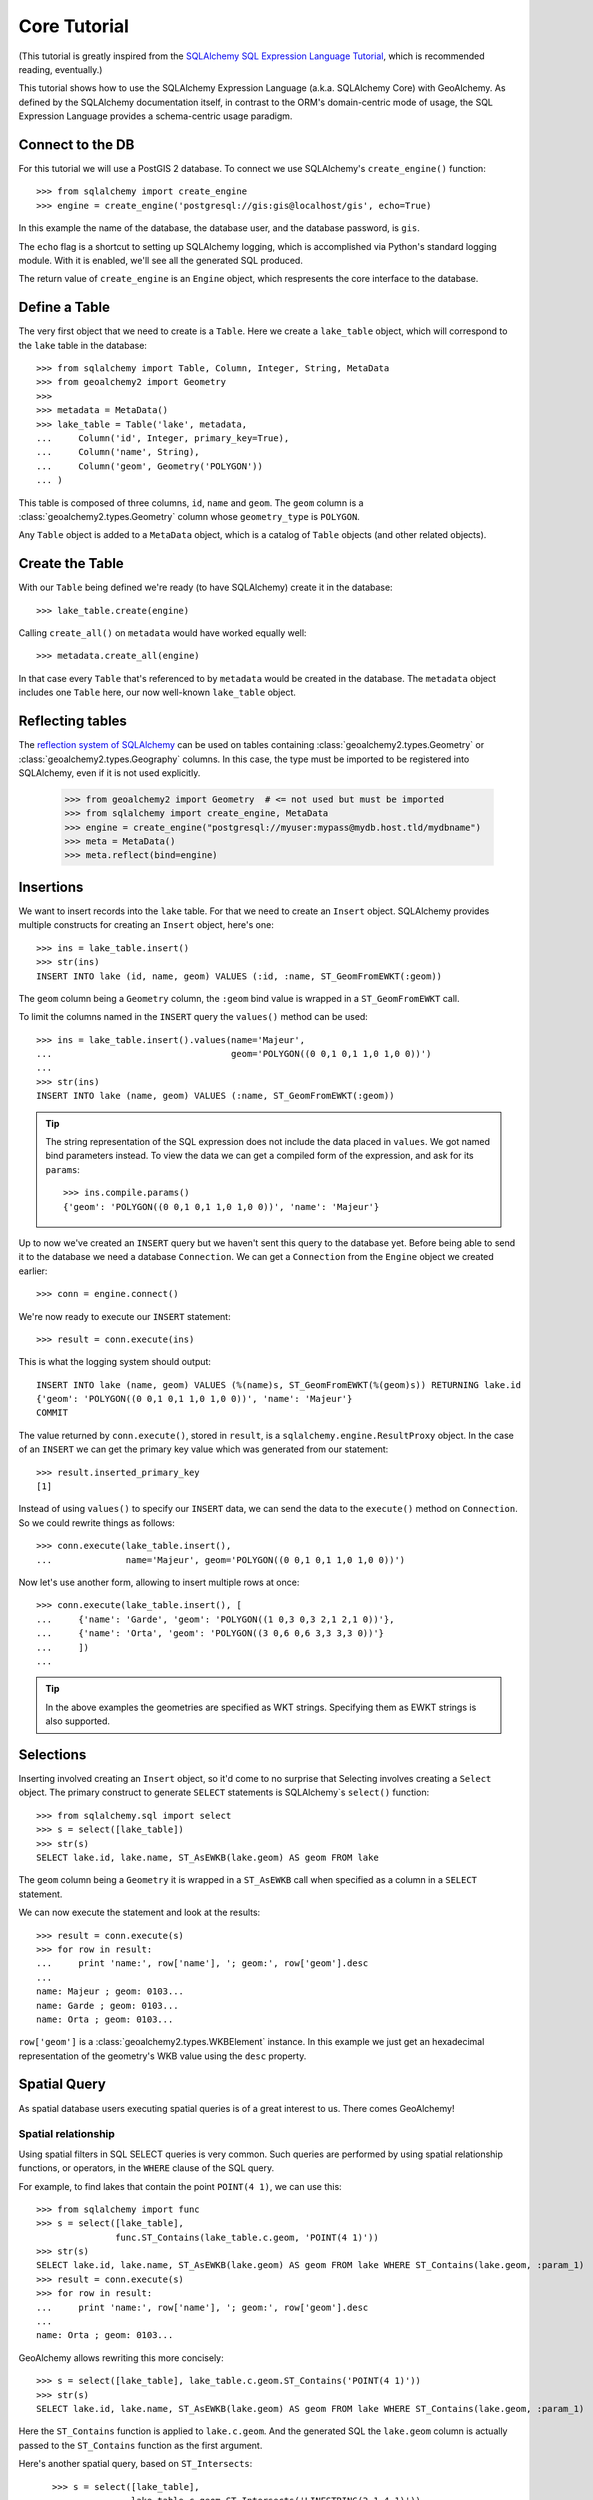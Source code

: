 .. _core_tutorial:

Core Tutorial
=============

(This tutorial is greatly inspired from the `SQLAlchemy SQL Expression Language
Tutorial`_, which is recommended reading, eventually.)

.. _SQLAlchemy SQL Expression Language Tutorial:
    http://docs.sqlalchemy.org/en/latest/core/tutorial.html

This tutorial shows how to use the SQLAlchemy Expression Language (a.k.a.
SQLAlchemy Core) with GeoAlchemy. As defined by the SQLAlchemy documentation
itself, in contrast to the ORM's domain-centric mode of usage, the SQL
Expression Language provides a schema-centric usage paradigm.

Connect to the DB
-----------------

For this tutorial we will use a PostGIS 2 database. To connect we use
SQLAlchemy's ``create_engine()`` function::

    >>> from sqlalchemy import create_engine
    >>> engine = create_engine('postgresql://gis:gis@localhost/gis', echo=True)

In this example the name of the database, the database user, and the database
password, is ``gis``.

The ``echo`` flag is a shortcut to setting up SQLAlchemy logging, which is
accomplished via Python's standard logging module. With it is enabled, we'll
see all the generated SQL produced.

The return value of ``create_engine`` is an ``Engine`` object, which
respresents the core interface to the database.

Define a Table
--------------

The very first object that we need to create is a ``Table``. Here
we create a ``lake_table`` object, which will correspond to the
``lake`` table in the database::

    >>> from sqlalchemy import Table, Column, Integer, String, MetaData
    >>> from geoalchemy2 import Geometry
    >>>
    >>> metadata = MetaData()
    >>> lake_table = Table('lake', metadata,
    ...     Column('id', Integer, primary_key=True),
    ...     Column('name', String),
    ...     Column('geom', Geometry('POLYGON'))
    ... )

This table is composed of three columns, ``id``, ``name`` and ``geom``. The
``geom`` column is a :class:`geoalchemy2.types.Geometry` column whose
``geometry_type`` is ``POLYGON``.

Any ``Table`` object is added to a ``MetaData`` object, which is a catalog of
``Table`` objects (and other related objects).

Create the Table
----------------

With our ``Table`` being defined we're ready (to have SQLAlchemy)
create it in the database::

    >>> lake_table.create(engine)

Calling ``create_all()`` on ``metadata`` would have worked equally well::

    >>> metadata.create_all(engine)

In that case every ``Table`` that's referenced to by ``metadata`` would be
created in the database. The ``metadata`` object includes one ``Table`` here,
our now well-known ``lake_table`` object.

Reflecting tables
-----------------

The `reflection system of SQLAlchemy
<http://docs.sqlalchemy.org/en/latest/core/schema.html#metadata-reflection>`_ can be
used on tables containing :class:`geoalchemy2.types.Geometry` or
:class:`geoalchemy2.types.Geography` columns. In this case, the type must be imported to
be registered into SQLAlchemy, even if it is not used explicitly.

    >>> from geoalchemy2 import Geometry  # <= not used but must be imported
    >>> from sqlalchemy import create_engine, MetaData
    >>> engine = create_engine("postgresql://myuser:mypass@mydb.host.tld/mydbname")
    >>> meta = MetaData()
    >>> meta.reflect(bind=engine)

Insertions
----------

We want to insert records into the ``lake`` table. For that we need to create
an ``Insert`` object. SQLAlchemy provides multiple constructs for creating an
``Insert`` object, here's one::

    >>> ins = lake_table.insert()
    >>> str(ins)
    INSERT INTO lake (id, name, geom) VALUES (:id, :name, ST_GeomFromEWKT(:geom))

The ``geom`` column being a ``Geometry`` column, the ``:geom`` bind value is
wrapped in a ``ST_GeomFromEWKT`` call.

To limit the columns named in the ``INSERT`` query the ``values()`` method
can be used::

    >>> ins = lake_table.insert().values(name='Majeur',
    ...                                  geom='POLYGON((0 0,1 0,1 1,0 1,0 0))')
    ...
    >>> str(ins)
    INSERT INTO lake (name, geom) VALUES (:name, ST_GeomFromEWKT(:geom))

.. tip::

    The string representation of the SQL expression does not include the
    data placed in ``values``. We got named bind parameters instead. To
    view the data we can get a compiled form of the expression, and ask
    for its ``params``::

        >>> ins.compile.params()
        {'geom': 'POLYGON((0 0,1 0,1 1,0 1,0 0))', 'name': 'Majeur'}

Up to now we've created an ``INSERT`` query but we haven't sent this query to
the database yet. Before being able to send it to the database we need
a database ``Connection``. We can get a ``Connection`` from the ``Engine``
object we created earlier::

    >>> conn = engine.connect()

We're now ready to execute our ``INSERT`` statement::

    >>> result = conn.execute(ins)

This is what the logging system should output::

    INSERT INTO lake (name, geom) VALUES (%(name)s, ST_GeomFromEWKT(%(geom)s)) RETURNING lake.id
    {'geom': 'POLYGON((0 0,1 0,1 1,0 1,0 0))', 'name': 'Majeur'}
    COMMIT

The value returned by ``conn.execute()``, stored in ``result``, is
a ``sqlalchemy.engine.ResultProxy`` object. In the case of an ``INSERT`` we can
get the primary key value which was generated from our statement::

    >>> result.inserted_primary_key
    [1]

Instead of using ``values()`` to specify our ``INSERT`` data, we can send
the data to the ``execute()`` method on ``Connection``. So we could rewrite
things as follows::

    >>> conn.execute(lake_table.insert(),
    ...              name='Majeur', geom='POLYGON((0 0,1 0,1 1,0 1,0 0))')

Now let's use another form, allowing to insert multiple rows at once::

    >>> conn.execute(lake_table.insert(), [
    ...     {'name': 'Garde', 'geom': 'POLYGON((1 0,3 0,3 2,1 2,1 0))'},
    ...     {'name': 'Orta', 'geom': 'POLYGON((3 0,6 0,6 3,3 3,3 0))'}
    ...     ])
    ...

.. tip::

    In the above examples the geometries are specified as WKT strings.
    Specifying them as EWKT strings is also supported.


Selections
----------

Inserting involved creating an ``Insert`` object, so it'd come to no surprise
that Selecting involves creating a ``Select`` object.  The primary construct to
generate ``SELECT`` statements is SQLAlchemy`s ``select()`` function::

    >>> from sqlalchemy.sql import select
    >>> s = select([lake_table])
    >>> str(s)
    SELECT lake.id, lake.name, ST_AsEWKB(lake.geom) AS geom FROM lake

The ``geom`` column being a ``Geometry`` it is wrapped in a ``ST_AsEWKB``
call when specified as a column in a ``SELECT`` statement.

We can now execute the statement and look at the results::

    >>> result = conn.execute(s)
    >>> for row in result:
    ...     print 'name:', row['name'], '; geom:', row['geom'].desc
    ...
    name: Majeur ; geom: 0103...
    name: Garde ; geom: 0103...
    name: Orta ; geom: 0103...

``row['geom']`` is a :class:`geoalchemy2.types.WKBElement` instance.  In this
example we just get an hexadecimal representation of the geometry's WKB value
using the ``desc`` property.

Spatial Query
-------------

As spatial database users executing spatial queries is of a great interest to
us. There comes GeoAlchemy!

Spatial relationship
~~~~~~~~~~~~~~~~~~~~

Using spatial filters in SQL SELECT queries is very common. Such queries are
performed by using spatial relationship functions, or operators, in the
``WHERE`` clause of the SQL query.

For example, to find lakes that contain the point ``POINT(4 1)``,
we can use this::


    >>> from sqlalchemy import func
    >>> s = select([lake_table],
                   func.ST_Contains(lake_table.c.geom, 'POINT(4 1)'))
    >>> str(s)
    SELECT lake.id, lake.name, ST_AsEWKB(lake.geom) AS geom FROM lake WHERE ST_Contains(lake.geom, :param_1)
    >>> result = conn.execute(s)
    >>> for row in result:
    ...     print 'name:', row['name'], '; geom:', row['geom'].desc
    ...
    name: Orta ; geom: 0103...

GeoAlchemy allows rewriting this more concisely::

    >>> s = select([lake_table], lake_table.c.geom.ST_Contains('POINT(4 1)'))
    >>> str(s)
    SELECT lake.id, lake.name, ST_AsEWKB(lake.geom) AS geom FROM lake WHERE ST_Contains(lake.geom, :param_1)

Here the ``ST_Contains`` function is applied to ``lake.c.geom``. And the
generated SQL the ``lake.geom`` column is actually passed to the
``ST_Contains`` function as the first argument.

Here's another spatial query, based on ``ST_Intersects``::

    >>> s = select([lake_table],
    ...            lake_table.c.geom.ST_Intersects('LINESTRING(2 1,4 1)'))
    >>> result = conn.execute(s)
    >>> for row in result:
    ...     print 'name:', row['name'], '; geom:', row['geom'].desc
    ...
    name: Garde ; geom: 0103...
    name: Orta ; geom: 0103...

 This query selects lakes whose geometries intersect ``LINESTRING(2 1,4 1)``.

The GeoAlchemy functions all start with ``ST_``. Operators are also called as
functions, but the names of operator functions don't include the ``ST_``
prefix.

As an example let's use PostGIS' ``&&`` operator, which allows testing
whether the bounding boxes of geometries intersect. GeoAlchemy provides the
``intersects`` function for that::

    >>> s = select([lake_table],
    ...            lake_table.c.geom.intersects('LINESTRING(2 1,4 1)'))
    >>> result = conn.execute(s)
    >>> for row in result:
    ...     print 'name:', row['name'], '; geom:', row['geom'].desc
    ...
    name: Garde ; geom: 0103...
    name: Orta ; geom: 0103...

Processing and Measurement
~~~~~~~~~~~~~~~~~~~~~~~~~~

Here's a ``Select`` that calculates the areas of buffers for our lakes::

    >>> s = select([lake_table.c.name,
                    func.ST_Area(
                        lake_table.c.geom.ST_Buffer(2)).label('bufferarea')])
    >>> str(s)
    SELECT lake.name, ST_Area(ST_Buffer(lake.geom, %(param_1)s)) AS bufferarea FROM lake
    >>> result = conn.execute(s)
    >>> for row in result:
    ...     print '%s: %f' % (row['name'], row['bufferarea'])
    Majeur: 21.485781
    Garde: 32.485781
    Orta: 45.485781

Obviously, processing and measurement functions can also be used in ``WHERE``
clauses. For example::

    >>> s = select([lake_table.c.name],
                   lake_table.c.geom.ST_Buffer(2).ST_Area() > 33)
    >>> str(s)
    SELECT lake.name FROM lake WHERE ST_Area(ST_Buffer(lake.geom, :param_1)) > :ST_Area_1
    >>> result = conn.execute(s)
    >>> for row in result:
    ...     print row['name']
    Orta

And, like any other functions supported by GeoAlchemy, processing and
measurement functions can be applied to
:class:`geoalchemy2.elements.WKBElement`. For example::

    >>> s = select([lake_table], lake_table.c.name == 'Majeur')
    >>> result = conn.execute(s)
    >>> lake = result.fetchone()
    >>> bufferarea = conn.scalar(lake[lake_table.c.geom].ST_Buffer(2).ST_Area())
    >>> print '%s: %f' % (lake['name'], bufferarea)
    Majeur: 21.485781

Use Raster functions
--------------------

A few functions (like `ST_Transform()`, `ST_Union()`, `ST_SnapToGrid()`, ...) can be
used on both :class:`geoalchemy2.types.Geometry` and :class:`geoalchemy2.types.Raster`
types. In GeoAlchemy2, these functions are only defined for
:class:`Geometry` as it can not be defined for several types at the
same time. Thus using these functions on :class:`Raster` requires
minor tweaking to enforce the type by passing the `type_=Raster` argument to the
function:

    >>> s = select([func.ST_Transform(
                        lake_table.c.raster,
                        2154,
                        type_=Raster)
                    .label('transformed_raster')])

Further Reference
-----------------

* Spatial Functions Reference: :ref:`spatial_functions`
* Spatial Operators Reference: :ref:`spatial_operators`
* Elements Reference: :ref:`elements`
